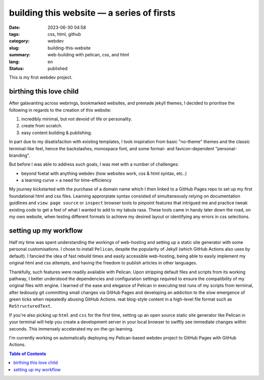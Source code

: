 ##########################################
building this website — a series of firsts
##########################################

:date: 2023-06-30 04:58
:tags: css, html, github
:category: webdev
:slug: building-this-website
:summary: web-building with pelican, css, and html
:lang: en
:status: published

.. |gh| replace:: GitHub
.. |cr| unicode:: 0xA9 .. copyright sign


This is my first webdev project. 


birthing this love child
========================


After galavanting across webrings, bookmarked websites, and premade jekyll themes, I decided to prioritise the following in regards to the creation of this website:

1. incredibly minimal, but not devoid of life or personality.
2. create from scratch.
3. easy content building & publishing.

In part due to my disatisfaciton with existing templates, I took inspiration from basic "no-theme" themes and the classic terminal-like feel, hence the backslashes, monospace font, and some format- and favicon-dependent "personal-branding". 

But before I was able to address such goals, I was met with a number of challenges:

* beyond foetal with anything webdev (how websites work, css & html syntax, etc..)
* a learning curve = a need for time-efficiency

My journey kickstarted with the purchase of a domain name which I then linked to a |gh| Pages repo to set up my first foundational html and css files. Learning approrpiate syntax consisted of simultaneously relying on documentation guidlines and ``view page source`` or ``inspect`` browser tools to pinpoint features that intrigued me and practice tweak existing code to get a feel of what I wanted to add to my tabula rasa. These tools came in handy later down the road, on my own website, when testing different formats to achieve my desired layout or identifying any errors in css selections. 


setting up my workflow
======================


Half my time was spent understanding the workings of web-hosting and setting up a static site generator with some personal customisations. I chose to install ``Pelican``, despite the popularity of Jekyll (which |gh| Actions also uses by default). I fancied the idea of fast rebuild times and easily accessible web-hosting, being able to easily implement my original html and css attempts, and having the freedom to publish articles in other languages. 

Thankfully, such features were readily available with Pelican. Upon stripping default files and scripts from its working pathway, I better understood the dependencies and configuration settings required to ensure the compatibility of my original files with engine. I learned of the ease and elegance of Pelican in executing test runs of my scripts from terminal, after tediously git committing small changes via |gh| Pages and developing an addiction to the slow emergence of green ticks when repeatedly abusing |gh| Actions. reat blog-style content in a high-level file format such as ``ReStructuredText``. 



If you're also picking up ``html`` and ``css`` for the first time, setting up an open source static site generator like Pelican in your terminal will help you create a development server in your local browser to swiftly see immediate changes within seconds. This immensely accelerated my on-the-go learning.



I'm currently working on automatically deploying my Pelican-based webdev project to |gh| Pages with |gh| Actions.

.. contents:: Table of Contents
   :depth: 2
   :backlinks: entry
   





